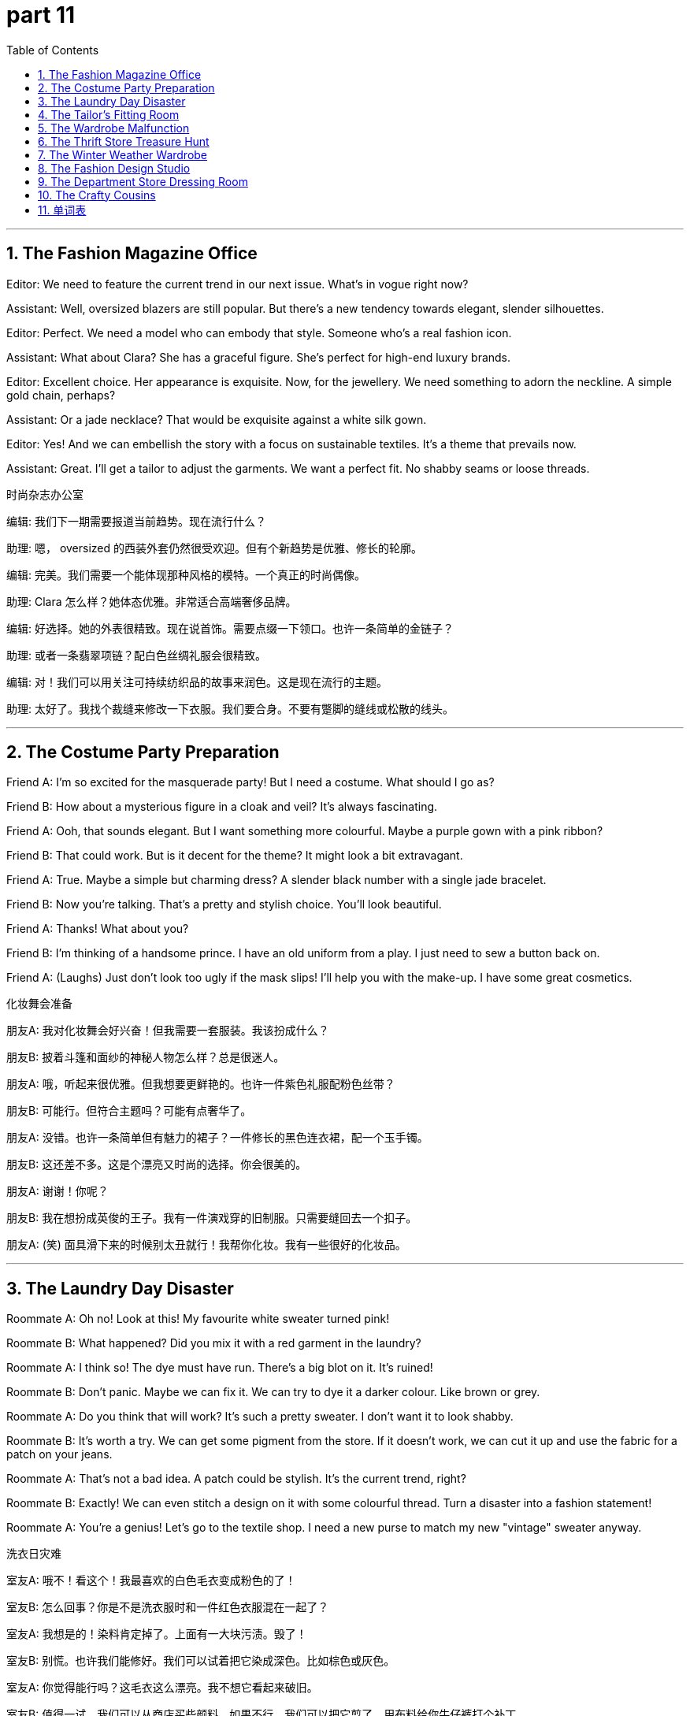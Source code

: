 = part 11
:toc: left
:toclevels: 3
:sectnums:
:stylesheet: myAdocCss.css


'''

== The Fashion Magazine Office

​​Editor:​​ We need to feature the current trend in our next issue. What's in vogue right now?

​​Assistant:​​ Well, oversized blazers are still popular. But there's a new tendency towards elegant, slender silhouettes.

​​Editor:​​ Perfect. We need a model who can embody that style. Someone who's a real fashion icon.

​​Assistant:​​ What about Clara? She has a graceful figure. She's perfect for high-end luxury brands.

​​Editor:​​ Excellent choice. Her appearance is exquisite. Now, for the jewellery. We need something to adorn the neckline. A simple gold chain, perhaps?

​​Assistant:​​ Or a jade necklace? That would be exquisite against a white silk gown.

​​Editor:​​ Yes! And we can embellish the story with a focus on sustainable textiles. It's a theme that prevails now.

​​Assistant:​​ Great. I'll get a tailor to adjust the garments. We want a perfect fit. No shabby seams or loose threads.

时尚杂志办公室

​​编辑:​​ 我们下一期需要报道当前趋势。现在流行什么？

​​助理:​​ 嗯， oversized 的西装外套仍然很受欢迎。但有个新趋势是优雅、修长的轮廓。

​​编辑:​​ 完美。我们需要一个能体现那种风格的模特。一个真正的时尚偶像。

​​助理:​​ Clara 怎么样？她体态优雅。非常适合高端奢侈品牌。

​​编辑:​​ 好选择。她的外表很精致。现在说首饰。需要点缀一下领口。也许一条简单的金链子？

​​助理:​​ 或者一条翡翠项链？配白色丝绸礼服会很精致。

​​编辑:​​ 对！我们可以用关注可持续纺织品的故事来润色。这是现在流行的主题。

​​助理:​​ 太好了。我找个裁缝来修改一下衣服。我们要合身。不要有蹩脚的缝线或松散的线头。

'''

== The Costume Party Preparation

​​Friend A:​​ I'm so excited for the masquerade party! But I need a costume. What should I go as?

​​Friend B:​​ How about a mysterious figure in a cloak and veil? It's always fascinating.

​​Friend A:​​ Ooh, that sounds elegant. But I want something more colourful. Maybe a purple gown with a pink ribbon?

​​Friend B:​​ That could work. But is it decent for the theme? It might look a bit extravagant.

​​Friend A:​​ True. Maybe a simple but charming dress? A slender black number with a single jade bracelet.

​​Friend B:​​ Now you're talking. That's a pretty and stylish choice. You'll look beautiful.

​​Friend A:​​ Thanks! What about you?

​​Friend B:​​ I'm thinking of a handsome prince. I have an old uniform from a play. I just need to sew a button back on.

​​Friend A:​​ (Laughs) Just don't look too ugly if the mask slips! I'll help you with the make-up. I have some great cosmetics.

化妆舞会准备

​​朋友A:​​ 我对化妆舞会好兴奋！但我需要一套服装。我该扮成什么？

​​朋友B:​​ 披着斗篷和面纱的神秘人物怎么样？总是很迷人。

​​朋友A:​​ 哦，听起来很优雅。但我想要更鲜艳的。也许一件紫色礼服配粉色丝带？

​​朋友B:​​ 可能行。但符合主题吗？可能有点奢华了。

​​朋友A:​​ 没错。也许一条简单但有魅力的裙子？一件修长的黑色连衣裙，配一个玉手镯。

​​朋友B:​​ 这还差不多。这是个漂亮又时尚的选择。你会很美的。

​​朋友A:​​ 谢谢！你呢？

​​朋友B:​​ 我在想扮成英俊的王子。我有一件演戏穿的旧制服。只需要缝回去一个扣子。

​​朋友A:​​ (笑) 面具滑下来的时候别太丑就行！我帮你化妆。我有一些很好的化妆品。

'''

== The Laundry Day Disaster

​​Roommate A:​​ Oh no! Look at this! My favourite white sweater turned pink!

​​Roommate B:​​ What happened? Did you mix it with a red garment in the laundry?

​​Roommate A:​​ I think so! The dye must have run. There's a big blot on it. It's ruined!

​​Roommate B:​​ Don't panic. Maybe we can fix it. We can try to dye it a darker colour. Like brown or grey.

​​Roommate A:​​ Do you think that will work? It's such a pretty sweater. I don't want it to look shabby.

​​Roommate B:​​ It's worth a try. We can get some pigment from the store. If it doesn't work, we can cut it up and use the fabric for a patch on your jeans.

​​Roommate A:​​ That's not a bad idea. A patch could be stylish. It's the current trend, right?

​​Roommate B:​​ Exactly! We can even stitch a design on it with some colourful thread. Turn a disaster into a fashion statement!

​​Roommate A:​​ You're a genius! Let's go to the textile shop. I need a new purse to match my new "vintage" sweater anyway.

洗衣日灾难

​​室友A:​​ 哦不！看这个！我最喜欢的白色毛衣变成粉色的了！

​​室友B:​​ 怎么回事？你是不是洗衣服时和一件红色衣服混在一起了？

​​室友A:​​ 我想是的！染料肯定掉了。上面有一大块污渍。毁了！

​​室友B:​​ 别慌。也许我们能修好。我们可以试着把它染成深色。比如棕色或灰色。

​​室友A:​​ 你觉得能行吗？这毛衣这么漂亮。我不想它看起来破旧。

​​室友B:​​ 值得一试。我们可以从商店买些颜料。如果不行，我们可以把它剪了，用布料给你牛仔裤打个补丁。

​​室友A:​​ 这主意不错。补丁可能很时髦。是现在的潮流，对吧？

​​室友B:​​ 没错！我们甚至可以用彩线在上面缝个图案。把灾难变成时尚宣言！

​​室友A:​​ 你真是个天才！我们去纺织品店吧。反正我需要个新钱包来配我的新"复古"毛衣。

'''

== The Tailor's Fitting Room

​​Tailor:​​ Okay, let's see how this garment fits. The sleeves might be a bit tight.

​​Customer:​​ Ouch! Yes, they are. Can you let them out a little?

​​Tailor:​​ Of course. I can add a small patch under the arm. It won't be visible. Now, about the length of the trousers.

​​Customer:​​ I think they're good. I'll wear them with these boots, so no one will see the socks.

​​Tailor:​​ Very well. The collar is perfect. It frames your face nicely. A handsome cut.

​​Customer:​​ Thank you! I want it to look elegant for the event. Not too extravagant.

​​Tailor:​​ Understood. Simple elegance always prevails. I'll stitch the hem with a fine thread. It will be perfect.

​​Customer:​​ Great. Oh, and the button on this vest is loose. Can you sew it back on securely?

​​Tailor:​​ Yes, that's an easy fix. I'll use a stronger thread. Would you like a matching handkerchief for the breast pocket?

​​Customer:​​ That would be exquisite! Yes, please. You have such an eye for style.

裁缝试衣间

​​裁缝:​​ 好了，看看这件衣服合不合身。袖子可能有点紧。

​​顾客:​​ 哎哟！是的，很紧。能放一点吗？

​​裁缝:​​ 当然。我可以在腋下加个小衬布。看不出来。现在说裤长。

​​顾客:​​ 我觉得可以。我会配这双靴子穿，所以没人会看到袜子。

​​裁缝:​​ 很好。领子很完美。很好地衬托了你的脸型。很英俊的剪裁。

​​顾客:​​ 谢谢！我希望它看起来优雅，适合那个活动。不要太奢华。

​​裁缝:​​ 明白。简约的优雅总是流行的。我会用细线缝边。会很完美的。

​​顾客:​​ 太好了。哦，这件背心上的扣子松了。能把它缝牢吗？

​​裁缝:​​ 可以，小问题。我会用更结实的线。要配一块胸袋手帕吗？

​​顾客:​​ 那会非常精致！要，谢谢。你对时尚真有眼光。

'''

== The Wardrobe Malfunction

​​Actor A:​​ This costume is a disaster! The strap on this gown is frayed. It's going to snap!

​​Actor B:​​ Calm down! Do we have a spare? Maybe a different dress?

​​Actor A:​​ There's no time! The curtain goes up in ten minutes! This velvet is so fragile. Look, the colour is already starting to fade near the seam.

​​Actor B:​​ Okay, okay. Think. We have a needle and thread in the emergency kit. I can stitch it back together quickly.

​​Actor A:​​ But it will be ugly! A big, obvious stitch right on the shoulder!

​​Actor B:​​ Better an ugly stitch than a naked actor on stage! Hold still. This will only take a second. I'll use a tan thread to blend in.

​​Actor A:​​ You're a lifesaver! I was so fascinated by this beautiful costume, I didn't check it properly.

​​Actor B:​​ There. Done. It's not perfect, but it will hold. Now, go break a leg! And try not to move that arm too much.

​​Actor A:​​ (Laughs nervously) Thanks! I owe you one. I'll buy you a new purse after the show!

衣柜故障

​​演员A:​​ 这套戏服太糟糕了！礼服上的带子磨损了。要断了！

​​演员B:​​ 冷静！有备用的吗？也许换条裙子？

​​演员A:​​ 没时间了！还有十分钟开幕！这天鹅绒太脆弱了。看，接缝附近的颜色已经开始褪了。

​​演员B:​​ 好了，好了。想想。急救箱里有针线。我可以快速缝回去。

​​演员A:​​ 但那会很难看！肩膀上有个明显的大针脚！

​​演员B:​​ 难看的针脚总比演员在台上光着强！别动。马上就好。我用棕褐色线，不明显。

​​演员A:​​ 你救了我！我光顾着迷这套漂亮戏服了，没好好检查。

​​演员B:​​ 好了。完成了。不完美，但能撑住。现在，去谢幕吧！尽量别动那只胳膊。

​​演员A:​​ (紧张地笑) 谢谢！我欠你一次。演出后我给你买个新钱包！

'''

== The Thrift Store Treasure Hunt

​​Shopper A:​​ I love hunting for clothes in thrift stores. You can find real gems among the rags!

​​Shopper B:​​ I know! Look at this jacket. It has a slight stain on the collar, but it's a beautiful yellow colour.

​​Shopper A:​​ Oh, that's nice. The buttons are cool. But check out this hat! The brim is so wide. It would be perfect with a scarf.

​​Shopper B:​​ You'd look like a movie idol from the 50s! Very stylish. I'm looking for a warm wool sweater. Maybe grey or brown.

​​Shopper A:​​ Over here! This one looks handmade. Look at the embroidery on the sleeve. Someone took the time to ornament it with beads.

​​Shopper B:​​ Wow, that's exquisite work. It's not shabby at all. It's like a piece of jewellery you can wear.

​​Shopper A:​​ Exactly! And it's only a few dollars. What a find! We should clothe ourselves entirely from this place.

​​Shopper B:​​ (Laughs) Our own personal hairdressing and make-up might not match the vintage style, but we can try!

​​Shopper A:​​ True! Let's pay for these and go. I need to spin through the rack of skirts before we leave. I saw a purple one with a lace trim.

​​Shopper B:​​ Okay, but hurry! I want to see if they have any belts or gloves to complete our new old looks.

旧货店寻宝

​​顾客A:​​ 我喜欢在旧货店淘衣服。你能在破布堆里找到真正的宝贝！

​​顾客B:​​ 我知道！看这件夹克。领子上有点污渍，但是漂亮的黄色。

​​顾客A:​​ 哦，不错。扣子很酷。但看看这顶帽子！帽檐真宽。配条围巾会很好。

​​顾客B:​​ 你看起来会像50年代的电影偶像！很时尚。我在找件暖和的羊毛衫。也许灰色或棕色。

​​顾客A:​​ 这边！这件看起来是手工的。看袖子上的刺绣。有人花时间用珠子装饰它。

​​顾客B:​​ 哇，做工真精致。一点也不破旧。就像一件可以穿戴的首饰。

​​顾客A:​​ 没错！而且才几块钱。真是好发现！我们应该完全从这里买衣服穿。

​​顾客B:​​ (笑) 我们自己的发型和化妆可能不配这复古风格，但可以试试！

​​顾客A:​​ 没错！我们付钱走吧。离开前我得快速翻一下裙子架。我看到一条有蕾丝花边的紫色裙子。

​​顾客B:​​ 好，但快点！我想看看有没有腰带或手套来搭配我们的新复古造型。

'''

== The Winter Weather Wardrobe

​​Friend A:​​ Brr, it's freezing! I need my warmest clothes. Where's my overcoat?

​​Friend B:​​ In the wardrobe, I think. With the long robe? Don't forget your gloves and a stocking cap.

​​Friend A:​​ Got them. And my scarf. I'll wrap it tight. I hate it when the cold air gets up my sleeve.

​​Friend B:​​ Tell me about it. I'm wearing two pairs of socks with my boots. My feet are always cold.

​​Friend A:​​ Smart. I have a slight cold, so I need to bundle up. I look a bit ugly in all these layers, but it's better than being sick!

​​Friend B:​​ (Laughs) You look charming! Like a slightly plump, elegant bear. Very in vogue for Arctic explorers.

​​Friend A:​​ Very funny. Pass me that purse, will you? My wallet is inside. I need to buy a hot drink.

​​Friend B:​​ Here you go. Maybe you should get a new belt too. That one looks a bit ragged.

​​Friend A:​​ It's my lucky belt! It has a cool clasp. But you're right, it is looking a bit shabby. Okay, new belt it is. And maybe some new slippers for indoors.

​​Friend B:​​ Now you're talking! Let's go shopping after our coffee. We can find a pin to fix that loose strap on your overalls, too.

冬季衣橱

​​朋友A:​​ 呃，好冷！我需要最暖和的衣服。我的大衣呢？

​​朋友B:​​ 在衣橱里吧。和那件长袍一起？别忘了手套和针织帽。

​​朋友A:​​ 拿了。还有围巾。我会裹紧点。我讨厌冷风钻进袖子。

​​朋友B:​​ 可不是嘛。我穿了两双袜子配靴子。我的脚总是冷。

​​朋友A:​​ 聪明。我有点感冒，所以得穿暖和点。穿这么多层有点丑，但总比生病好！

​​朋友B:​​ (笑) 你很迷人！像只稍微圆滚滚的优雅熊。很受北极探险家欢迎。

​​朋友A:​​ 真好笑。把那个包递给我好吗？我钱包在里面。我得买杯热饮。

​​朋友B:​​ 给。也许你该买条新皮带。那条看起来有点破旧了。

​​朋友A:​​ 那是我的幸运皮带！搭扣很酷。但你说得对，是有点旧了。好吧，买新皮带。也许再买双室内拖鞋。

​​朋友B:​​ 这还差不多！喝完咖啡我们去购物。也能找个别针把你工装裤上松了的带子固定一下。

'''

== The Fashion Design Studio

​​Designer:​​ I'm fascinated by the current trend. Stripes are making a huge comeback in popularity.

​​Assistant:​​ Absolutely. But which stripe? Wide? Thin? Multi-colored? We need to choose the right style for our new line of trousers.

​​Designer:​​ Let's start with something classic. A thin, elegant stripe. It has a certain grace. We can use it on both jeans and more formal trousers.

​​Assistant:​​ Good idea. And we can add a unique touch. Maybe embroider a small jewel motif along the pocket seam? Just a simple string of beads.

​​Designer:​​ I love that! It's a subtle detail that makes the garment special. But won't that make the jeans too fancy for everyday wear?

​​Assistant:​​ Not necessarily. If we keep the rest of the design simple, the embroidered jewel will be a fascinating focal point. It'll appeal to people who want something beyond basic denim.

​​Designer:​​ True. It's all about balance. Okay, let's draft a few samples. I'm excited to see how the stripe and the embroidery work together.

时装设计工作室

​​设计师:​​ 我对当前的趋势很着迷。条纹正强势回归，非常受欢迎。

​​助理:​​ 绝对是的。但是哪种条纹？宽的？细的？多彩的？我们需要为新的裤子系列选择合适的款式。

​​设计师:​​ 从经典的开始吧。细长、优雅的条纹。有一种优雅感。我们可以用在牛仔裤和更正式的裤子上。

​​助理:​​ 好主意。我们可以加点独特的元素。也许在口袋缝线上绣一个小珠宝图案？就用简单的串珠。

​​设计师:​​ 我喜欢这个主意！这是个细微之处，能让衣服变得特别。但这样会不会让牛仔裤太花哨，不适合日常穿？

​​助理:​​ 不一定。如果我们保持其他部分设计简洁，绣上去的珠宝就会成为迷人的焦点。它会吸引那些想要超越普通牛仔布的人。

​​设计师:​​ 没错。关键在于平衡。好了，我们打几个样品吧。我很期待看到条纹和刺绣结合的效果。

'''

== The Department Store Dressing Room

​​Shopper A:​​ Okay, be honest. Do these trousers make me look... weird? The vertical stripe is so bold.

​​Shopper B:​​ Weird? No! They're fascinating! The stripe gives you a long, graceful line. It's very slimming.

​​Shopper A:​​ Really? You're not just saying that? I feel like a giant candy cane.

​​Shopper B:​​ (Laughs) A very stylish candy cane! The popularity of striped pants is insane right now. Everyone's wearing them. You'll fit right in.

​​Shopper A:​​ Hmm. Maybe. But look at the detail on these jeans. They have a little embroidered design on the back pocket. It's like a tiny jewel.

​​Shopper B:​​ Oh, I love that! It's a perfect touch. It's subtle but special. It's much more unique than just a plain string of stitches.

​​Shopper A:​​ You're right. Okay, you've convinced me. I'll get the striped trousers AND the jeans. My wallet is going to hate me.

​​Shopper B:​​ That's the spirit! Now, should we go look at cosmetics? I need new make-up. A look this stylish needs a perfect face to match!

百货商店试衣间

​​顾客A:​​ 好了，说实话。这条裤子让我看起来…奇怪吗？竖条纹太显眼了。

​​顾客B:​​ 奇怪？不！很迷人！条纹让你看起来修长、优雅。非常显瘦。

​​顾客A:​​ 真的吗？你不是在安慰我吧？我感觉自己像个巨大的糖果棒。

​​顾客B:​​ (笑) 非常时尚的糖果棒！条纹裤现在火得不行。人人在穿。你很合群。

​​顾客A:​​ 嗯。也许吧。但看这条牛仔裤的细节。后口袋上有个小刺绣图案。像个小珠宝。

​​顾客B:​​ 哦，我喜欢！画龙点睛。低调但特别。比普通的缝线独特多了。

​​顾客A:​​ 你说得对。好吧，你说服我了。我买这条条纹裤和这条牛仔裤。我的钱包要哭了。

​​顾客B:​​ 这就对了！现在，我们去看看化妆品吗？我需要新化妆品。这么时尚的装扮需要一张完美的脸来搭配！

'''

== The Crafty Cousins

​​Cousin A:​​ I'm bored. What should we do? My popularity is at an all-time low today. No plans.

​​Cousin B:​​ Let's do something crafty! I have some old jeans we can upcycle. We can use this string and embroidery thread.

​​Cousin A:​​ Embroider jeans? That sounds... complicated. My sewing skills are not exactly graceful.

​​Cousin B:​​ It's easy! I'll show you. We can just sew a simple stripe down the side. Or maybe a little heart? It's fascinating to see plain fabric turn into something personal.

​​Cousin A:​​ Okay, that does sound kind of cool. Like adding a jewel to a crown. But what if I mess up the stitch?

​​Cousin B:​​ No worries! That's the beauty of it. If you don't like it, you just pull the string out. No harm done. It's not like permanent make-up!

​​Cousin A:​​ (Laughs) True! Okay, I'm in. But if these turn out ugly, you're wearing them to family dinner.

​​Cousin B:​​ Deal! This is going to be fun. Pass me the scissors. Let's create some wearable art!

手巧的表姐妹

​​表姐A:​​ 我好无聊。我们该做什么？我今天人气超低。没安排。

​​表姐B:​​ 我们做点手工吧！我有些旧牛仔裤可以改造。我们有线和绣花线。

​​表姐A:​​ 绣牛仔裤？听起来…好复杂。我的缝纫技术可不优雅。

​​表姐B:​​ 很简单的！我教你。我们可以就在裤腿侧边绣一条简单的条纹。或者绣个小爱心？看着普通的布料变成个性化的东西，多有趣啊。

​​表姐A:​​ 好吧，这听起来确实有点酷。就像给皇冠加颗宝石。但如果我缝错了怎么办？

​​表姐B:​​ 别担心！这就是它的美妙之处。如果你不喜欢，把线拆掉就行了。没损失。又不像永久性化妆！

​​表姐A:​​ (笑) 没错！好吧，我加入。但如果成品很丑，你得穿去家庭聚餐。

​​表姐B:​​ 成交！这会很有趣的。把剪刀递给我。我们来创造一些可穿戴的艺术品！

'''






== 单词表

fashion
style
trend
tendency
current
popularity
vogue
prevail
model
icon
idol
luxury
extravagant
jewellery
jewel
gem
jade
adorn
ornament
embellish
embroider
hairdressing
pigment
dye
masquerade
veil
costume
fascinate
decent
exquisite
grace
elegance
perfect
appearance
cosmetics
make-up
handsome
charming
pretty
beautiful
ugly
dress
clothe
uniform
garment
laundry
wardrobe
overall
overcoat
robe
gown
sweater
jacket
skirt
jeans
trousers
clasp
button
glove
hat
cap
brim
scarf
handkerchief
purse
wallet
vest
wrap
cloak
collar
sleeve
sock
stocking
slipper
boot
lace
tailor
sew
spin
stitch
needle
pin
string
thread
strap
stripe
ribbon
belt
chain
bracelet
necklace
bead
textile
velvet
wool
patch
rag
shabby
tight
colour
white
yellow
brown
grey
pink
purple
tan
fade
stain
blot
figure
slender
slight
